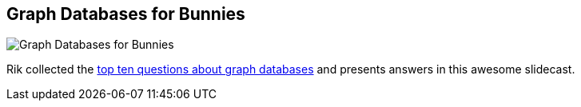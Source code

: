 == Graph Databases for Bunnies
:type: video
:path: /c/video/bunnies
:author: rvanbruggen
image::http://assets.neo4j.org/img/still/bunnies.png[Graph Databases for Bunnies,role=thumbnail]
:key: bunnies
:src: http://player.vimeo.com/video/68035671


[INTRO]
Rik collected the http://neo4j.com/blog/graphs-for-bunnies[top ten questions about graph databases] and presents answers in this awesome slidecast.